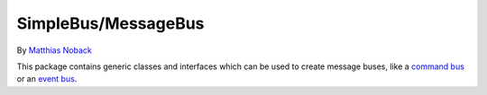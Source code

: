 SimpleBus/MessageBus
====================

|Build Status| |Coverage Status|

By `Matthias Noback <http://php-and-symfony.matthiasnoback.nl/>`__

This package contains generic classes and interfaces which can be used
to create message buses, like a `command
bus <http://simplebus.github.io/MessageBus/doc/command_bus.html>`__ or
an `event
bus <http://simplebus.github.io/MessageBus/doc/event_bus.html>`__.

.. |Build Status| image:: https://travis-ci.org/SimpleBus/MessageBus.svg?branch=master
   :target: https://travis-ci.org/SimpleBus/MessageBus
.. |Coverage Status| image:: https://coveralls.io/repos/SimpleBus/MessageBus/badge.svg
   :target: https://coveralls.io/r/SimpleBus/MessageBus
